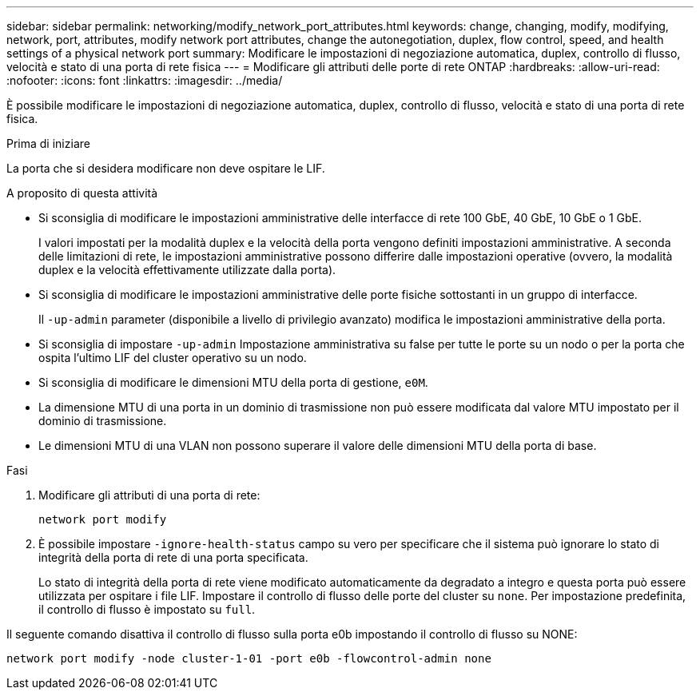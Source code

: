 ---
sidebar: sidebar 
permalink: networking/modify_network_port_attributes.html 
keywords: change, changing, modify, modifying, network, port, attributes, modify network port attributes, change the autonegotiation, duplex, flow control, speed, and health settings of a physical network port 
summary: Modificare le impostazioni di negoziazione automatica, duplex, controllo di flusso, velocità e stato di una porta di rete fisica 
---
= Modificare gli attributi delle porte di rete ONTAP
:hardbreaks:
:allow-uri-read: 
:nofooter: 
:icons: font
:linkattrs: 
:imagesdir: ../media/


[role="lead"]
È possibile modificare le impostazioni di negoziazione automatica, duplex, controllo di flusso, velocità e stato di una porta di rete fisica.

.Prima di iniziare
La porta che si desidera modificare non deve ospitare le LIF.

.A proposito di questa attività
* Si sconsiglia di modificare le impostazioni amministrative delle interfacce di rete 100 GbE, 40 GbE, 10 GbE o 1 GbE.
+
I valori impostati per la modalità duplex e la velocità della porta vengono definiti impostazioni amministrative. A seconda delle limitazioni di rete, le impostazioni amministrative possono differire dalle impostazioni operative (ovvero, la modalità duplex e la velocità effettivamente utilizzate dalla porta).

* Si sconsiglia di modificare le impostazioni amministrative delle porte fisiche sottostanti in un gruppo di interfacce.
+
Il `-up-admin` parameter (disponibile a livello di privilegio avanzato) modifica le impostazioni amministrative della porta.

* Si sconsiglia di impostare `-up-admin` Impostazione amministrativa su false per tutte le porte su un nodo o per la porta che ospita l'ultimo LIF del cluster operativo su un nodo.
* Si sconsiglia di modificare le dimensioni MTU della porta di gestione, `e0M`.
* La dimensione MTU di una porta in un dominio di trasmissione non può essere modificata dal valore MTU impostato per il dominio di trasmissione.
* Le dimensioni MTU di una VLAN non possono superare il valore delle dimensioni MTU della porta di base.


.Fasi
. Modificare gli attributi di una porta di rete:
+
`network port modify`

. È possibile impostare `-ignore-health-status` campo su vero per specificare che il sistema può ignorare lo stato di integrità della porta di rete di una porta specificata.
+
Lo stato di integrità della porta di rete viene modificato automaticamente da degradato a integro e questa porta può essere utilizzata per ospitare i file LIF. Impostare il controllo di flusso delle porte del cluster su `none`. Per impostazione predefinita, il controllo di flusso è impostato su `full`.



Il seguente comando disattiva il controllo di flusso sulla porta e0b impostando il controllo di flusso su NONE:

....
network port modify -node cluster-1-01 -port e0b -flowcontrol-admin none
....